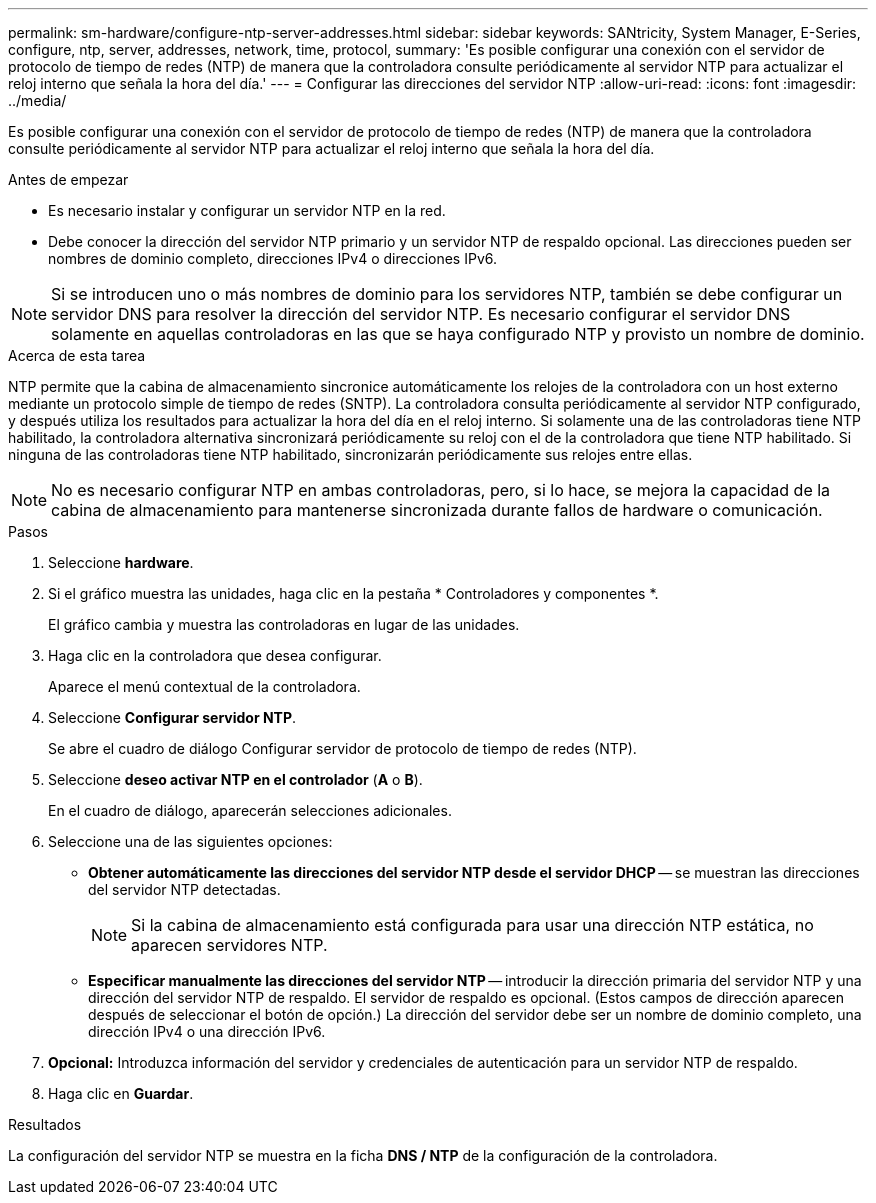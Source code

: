 ---
permalink: sm-hardware/configure-ntp-server-addresses.html 
sidebar: sidebar 
keywords: SANtricity, System Manager, E-Series, configure, ntp, server, addresses, network, time, protocol, 
summary: 'Es posible configurar una conexión con el servidor de protocolo de tiempo de redes (NTP) de manera que la controladora consulte periódicamente al servidor NTP para actualizar el reloj interno que señala la hora del día.' 
---
= Configurar las direcciones del servidor NTP
:allow-uri-read: 
:icons: font
:imagesdir: ../media/


[role="lead"]
Es posible configurar una conexión con el servidor de protocolo de tiempo de redes (NTP) de manera que la controladora consulte periódicamente al servidor NTP para actualizar el reloj interno que señala la hora del día.

.Antes de empezar
* Es necesario instalar y configurar un servidor NTP en la red.
* Debe conocer la dirección del servidor NTP primario y un servidor NTP de respaldo opcional. Las direcciones pueden ser nombres de dominio completo, direcciones IPv4 o direcciones IPv6.


[NOTE]
====
Si se introducen uno o más nombres de dominio para los servidores NTP, también se debe configurar un servidor DNS para resolver la dirección del servidor NTP. Es necesario configurar el servidor DNS solamente en aquellas controladoras en las que se haya configurado NTP y provisto un nombre de dominio.

====
.Acerca de esta tarea
NTP permite que la cabina de almacenamiento sincronice automáticamente los relojes de la controladora con un host externo mediante un protocolo simple de tiempo de redes (SNTP). La controladora consulta periódicamente al servidor NTP configurado, y después utiliza los resultados para actualizar la hora del día en el reloj interno. Si solamente una de las controladoras tiene NTP habilitado, la controladora alternativa sincronizará periódicamente su reloj con el de la controladora que tiene NTP habilitado. Si ninguna de las controladoras tiene NTP habilitado, sincronizarán periódicamente sus relojes entre ellas.

[NOTE]
====
No es necesario configurar NTP en ambas controladoras, pero, si lo hace, se mejora la capacidad de la cabina de almacenamiento para mantenerse sincronizada durante fallos de hardware o comunicación.

====
.Pasos
. Seleccione *hardware*.
. Si el gráfico muestra las unidades, haga clic en la pestaña * Controladores y componentes *.
+
El gráfico cambia y muestra las controladoras en lugar de las unidades.

. Haga clic en la controladora que desea configurar.
+
Aparece el menú contextual de la controladora.

. Seleccione *Configurar servidor NTP*.
+
Se abre el cuadro de diálogo Configurar servidor de protocolo de tiempo de redes (NTP).

. Seleccione *deseo activar NTP en el controlador* (*A* o *B*).
+
En el cuadro de diálogo, aparecerán selecciones adicionales.

. Seleccione una de las siguientes opciones:
+
** *Obtener automáticamente las direcciones del servidor NTP desde el servidor DHCP* -- se muestran las direcciones del servidor NTP detectadas.
+
[NOTE]
====
Si la cabina de almacenamiento está configurada para usar una dirección NTP estática, no aparecen servidores NTP.

====
** *Especificar manualmente las direcciones del servidor NTP* -- introducir la dirección primaria del servidor NTP y una dirección del servidor NTP de respaldo. El servidor de respaldo es opcional. (Estos campos de dirección aparecen después de seleccionar el botón de opción.) La dirección del servidor debe ser un nombre de dominio completo, una dirección IPv4 o una dirección IPv6.


. *Opcional:* Introduzca información del servidor y credenciales de autenticación para un servidor NTP de respaldo.
. Haga clic en *Guardar*.


.Resultados
La configuración del servidor NTP se muestra en la ficha *DNS / NTP* de la configuración de la controladora.
